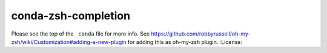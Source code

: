 conda-zsh-completion
--------------------

Please see the top of the ``_conda`` file for more info.
See https://github.com/robbyrussell/oh-my-zsh/wiki/Customization#adding-a-new-plugin for adding this as oh-my-zsh plugin.
:License: |license|

.. |license| image:: http://www.wtfpl.net/wp-content/uploads/2012/12/wtfpl-badge-4.png
        :target: http://www.wtfpl.net/
